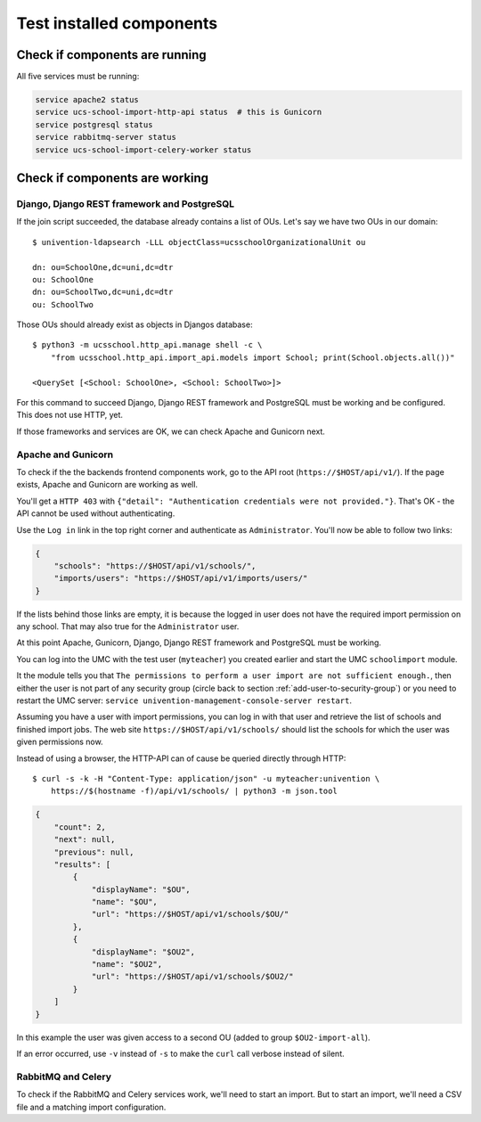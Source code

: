Test installed components
=========================

Check if components are running
-------------------------------

All five services must be running:

.. code-block:: bash

	service apache2 status
	service ucs-school-import-http-api status  # this is Gunicorn
	service postgresql status
	service rabbitmq-server status
	service ucs-school-import-celery-worker status

Check if components are working
-------------------------------

Django, Django REST framework and PostgreSQL
~~~~~~~~~~~~~~~~~~~~~~~~~~~~~~~~~~~~~~~~~~~~

If the join script succeeded, the database already contains a list of OUs. Let's say we have two OUs in our domain::

	$ univention-ldapsearch -LLL objectClass=ucsschoolOrganizationalUnit ou

	dn: ou=SchoolOne,dc=uni,dc=dtr
	ou: SchoolOne
	dn: ou=SchoolTwo,dc=uni,dc=dtr
	ou: SchoolTwo

Those OUs should already exist as objects in Djangos database::

	$ python3 -m ucsschool.http_api.manage shell -c \
	    "from ucsschool.http_api.import_api.models import School; print(School.objects.all())"

	<QuerySet [<School: SchoolOne>, <School: SchoolTwo>]>

For this command to succeed Django, Django REST framework and PostgreSQL must be working and be configured. This does not use HTTP, yet.

If those frameworks and services are OK, we can check Apache and Gunicorn next.

Apache and Gunicorn
~~~~~~~~~~~~~~~~~~~~~~~

To check if the the backends frontend components work, go to the API root (``https://$HOST/api/v1/``).
If the page exists, Apache and Gunicorn are working as well.

You'll get a ``HTTP 403`` with ``{"detail": "Authentication credentials were not provided."}``.
That's OK - the API cannot be used without authenticating.

Use the ``Log in`` link in the top right corner and authenticate as ``Administrator``.
You'll now be able to follow two links:

.. code-block:: json

	{
	    "schools": "https://$HOST/api/v1/schools/",
	    "imports/users": "https://$HOST/api/v1/imports/users/"
	}

If the lists behind those links are empty, it is because the logged in user does not have the required import permission on any school.
That may also true for the ``Administrator`` user.

At this point Apache, Gunicorn, Django, Django REST framework and PostgreSQL must be working.

You can log into the UMC with the test user (``myteacher``) you created earlier and start the UMC ``schoolimport`` module.

It the module tells you that ``The permissions to perform a user import are not sufficient enough.``, then either the user is not part of any security group (circle back to section :ref:`add-user-to-security-group`) or you need to restart the UMC server: ``service univention-management-console-server restart``.

Assuming you have a user with import permissions, you can log in with that user and retrieve the list of schools and finished import jobs.
The web site ``https://$HOST/api/v1/schools/`` should list the schools for which the user was given permissions now.

Instead of using a browser, the HTTP-API can of cause be queried directly through HTTP::

	$ curl -s -k -H "Content-Type: application/json" -u myteacher:univention \
	    https://$(hostname -f)/api/v1/schools/ | python3 -m json.tool

.. code-block:: json

	{
	    "count": 2,
	    "next": null,
	    "previous": null,
	    "results": [
	        {
	            "displayName": "$OU",
	            "name": "$OU",
	            "url": "https://$HOST/api/v1/schools/$OU/"
	        },
	        {
	            "displayName": "$OU2",
	            "name": "$OU2",
	            "url": "https://$HOST/api/v1/schools/$OU2/"
	        }
	    ]
	}


In this example the user was given access to a second OU (added to group ``$OU2-import-all``).

If an error occurred, use ``-v`` instead of ``-s`` to make the ``curl`` call verbose instead of silent.

RabbitMQ and Celery
~~~~~~~~~~~~~~~~~~~

To check if the RabbitMQ and Celery services work, we'll need to start an import.
But to start an import, we'll need a CSV file and a matching import configuration.
